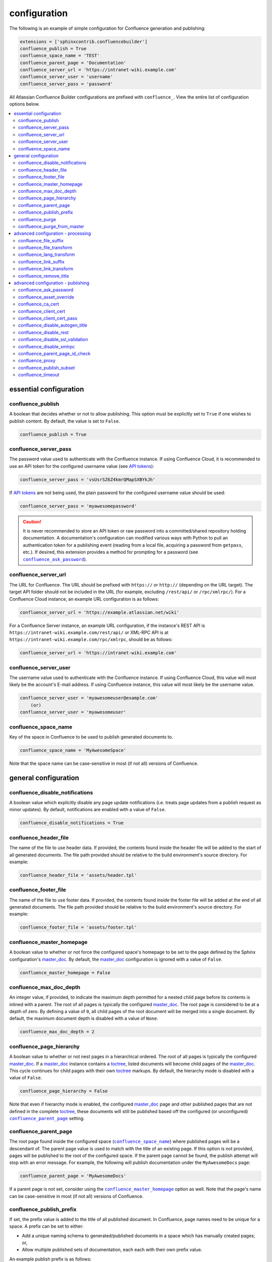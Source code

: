 configuration
=============

The following is an example of simple configuration for Confluence generation
and publishing:

.. code-block:: python

   extensions = ['sphinxcontrib.confluencebuilder']
   confluence_publish = True
   confluence_space_name = 'TEST'
   confluence_parent_page = 'Documentation'
   confluence_server_url = 'https://intranet-wiki.example.com'
   confluence_server_user = 'username'
   confluence_server_pass = 'password'

All Atlassian Confluence Builder configurations are prefixed with
``confluence_``. View the entire list of configuration options below.

.. contents:: :local:

essential configuration
-----------------------

confluence_publish
~~~~~~~~~~~~~~~~~~

A boolean that decides whether or not to allow publishing. This option must be
explicitly set to ``True`` if one wishes to publish content. By default, the
value is set to ``False``.

.. code-block:: python

   confluence_publish = True

confluence_server_pass
~~~~~~~~~~~~~~~~~~~~~~

The password value used to authenticate with the Confluence instance. If using
Confluence Cloud, it is recommended to use an API token for the configured
username value (see `API tokens`_):

.. code-block:: python

   confluence_server_pass = 'vsUsrSZ6Z4kmrQMapSXBYkJh'

If `API tokens`_ are not being used, the plain password for the configured
username value should be used:

.. code-block:: python

   confluence_server_pass = 'myawesomepassword'

.. caution::

   It is never recommended to store an API token or raw password into a
   committed/shared repository holding documentation. A documentation's
   configuration can modified various ways with Python to pull an
   authentication token for a publishing event (reading from a local file,
   acquiring a password from ``getpass``, etc.). If desired, this extension
   provides a method for prompting for a password (see
   |confluence_ask_password|_).

confluence_server_url
~~~~~~~~~~~~~~~~~~~~~

The URL for Confluence. The URL should be prefixed with ``https://`` or
``http://`` (depending on the URL target). The target API folder should not be
included in the URL (for example, excluding ``/rest/api/`` or ``/rpc/xmlrpc/``).
For a Confluence Cloud instance, an example URL configuration is as follows:

.. code-block:: python

   confluence_server_url = 'https://example.atlassian.net/wiki'

For a Confluence Server instance, an example URL configuration, if the
instance's REST API is ``https://intranet-wiki.example.com/rest/api/`` or
XML-RPC API is at ``https://intranet-wiki.example.com/rpc/xmlrpc``, should be as
follows:

.. code-block:: python

   confluence_server_url = 'https://intranet-wiki.example.com'

confluence_server_user
~~~~~~~~~~~~~~~~~~~~~~

The username value used to authenticate with the Confluence instance. If using
Confluence Cloud, this value will most likely be the account's E-mail address.
If using Confluence instance, this value will most likely be the username value.

.. code-block:: python

   confluence_server_user = 'myawesomeuser@example.com'
       (or)
   confluence_server_user = 'myawesomeuser'

.. |confluence_space_name| replace:: ``confluence_space_name``
.. _confluence_space_name:

confluence_space_name
~~~~~~~~~~~~~~~~~~~~~

Key of the space in Confluence to be used to publish generated documents to.

.. code-block:: python

   confluence_space_name = 'MyAwesomeSpace'

Note that the space name can be case-sensitive in most (if not all) versions of
Confluence.

general configuration
---------------------

confluence_disable_notifications
~~~~~~~~~~~~~~~~~~~~~~~~~~~~~~~~

A boolean value which explicitly disable any page update notifications (i.e.
treats page updates from a publish request as minor updates). By default,
notifications are enabled with a value of ``False``.

.. code-block:: python

   confluence_disable_notifications = True

confluence_header_file
~~~~~~~~~~~~~~~~~~~~~~

The name of the file to use header data. If provided, the contents found inside
the header file will be added to the start of all generated documents. The file
path provided should be relative to the build environment's source directory.
For example:

.. code-block:: python

   confluence_header_file = 'assets/header.tpl'

confluence_footer_file
~~~~~~~~~~~~~~~~~~~~~~

The name of the file to use footer data. If provided, the contents found inside
the footer file will be added at the end of all generated documents. The file
path provided should be relative to the build environment's source directory.
For example:

.. code-block:: python

   confluence_footer_file = 'assets/footer.tpl'

.. |confluence_master_homepage| replace:: ``confluence_master_homepage``
.. _confluence_master_homepage:

confluence_master_homepage
~~~~~~~~~~~~~~~~~~~~~~~~~~

A boolean value to whether or not force the configured space's homepage to be
set to the page defined by the Sphinx configuration's master_doc_. By default,
the master_doc_ configuration is ignored with a value of ``False``.

.. code-block:: python

   confluence_master_homepage = False

confluence_max_doc_depth
~~~~~~~~~~~~~~~~~~~~~~~~

An integer value, if provided, to indicate the maximum depth permitted for a
nested child page before its contents is inlined with a parent. The root of all
pages is typically the configured master_doc_. The root page is considered to be
at a depth of zero. By defining a value of ``0``, all child pages of the root
document will be merged into a single document. By default, the maximum document
depth is disabled with a value of ``None``.

.. code-block:: python

   confluence_max_doc_depth = 2

confluence_page_hierarchy
~~~~~~~~~~~~~~~~~~~~~~~~~

A boolean value to whether or not nest pages in a hierarchical ordered. The root
of all pages is typically the configured master_doc_. If a master_doc_ instance
contains a toctree_, listed documents will become child pages of the
master_doc_. This cycle continues for child pages with their own toctree_
markups. By default, the hierarchy mode is disabled with a value of ``False``.

.. code-block:: python

   confluence_page_hierarchy = False

Note that even if hierarchy mode is enabled, the configured master_doc_ page and
other published pages that are not defined in the complete toctree_, these
documents will still be published based off the configured (or unconfigured)
|confluence_parent_page|_ setting.

.. |confluence_parent_page| replace:: ``confluence_parent_page``
.. _confluence_parent_page:

confluence_parent_page
~~~~~~~~~~~~~~~~~~~~~~

The root page found inside the configured space (|confluence_space_name|_)
where published pages will be a descendant of. The parent page value is used
to match with the title of an existing page. If this option is not provided,
pages will be published to the root of the configured space. If the parent page
cannot be found, the publish attempt will stop with an error message. For
example, the following will publish documentation under the ``MyAwesomeDocs``
page:

.. code-block:: python

   confluence_parent_page = 'MyAwesomeDocs'

If a parent page is not set, consider using the |confluence_master_homepage|_
option as well. Note that the page's name can be case-sensitive in most
(if not all) versions of Confluence.

.. _confluence_publish_prefix:

confluence_publish_prefix
~~~~~~~~~~~~~~~~~~~~~~~~~

If set, the prefix value is added to the title of all published document. In
Confluence, page names need to be unique for a space. A prefix can be set to
either:

* Add a unique naming schema to generated/published documents in a space which
  has manually created pages; or,
* Allow multiple published sets of documentation, each each with their own
  prefix value.

An example publish prefix is as follows:

.. code-block:: python

   confluence_publish_prefix = 'prefix-'

.. |confluence_purge| replace:: ``confluence_purge``
.. _confluence_purge:

confluence_purge
~~~~~~~~~~~~~~~~

.. warning::

   Publishing individual/subset of documents with this option may lead to
   unexpected results.

A boolean value to whether or not purge legacy pages detected in a space or
parent page. By default, this value is set to ``False`` to indicate that no
pages will be removed. If this configuration is set to ``True``, detected pages
in Confluence that do not match the set of published documents will be
automatically removed. If the option |confluence_parent_page|_ is set, only
pages which are a descendant of the configured parent page can be removed;
otherwise, all pages in the configured space could be removed.

.. code-block:: python

   confluence_purge = False

While this capability is useful for updating a series of pages, it may lead to
unexpected results when attempting to publish a single-page update. The purge
operation will remove all pages that are not publish in the request. For
example, if an original request publishes ten documents and purges excess
documents, a following publish attempt with only one of the documents will purge
the other nine pages.

confluence_purge_from_master
~~~~~~~~~~~~~~~~~~~~~~~~~~~~

A boolean value to which indicates that any purging attempt should be done from
the root of a published master_doc_ page (instead of a configured parent page;
i.e. |confluence_parent_page|_). In specific publishing scenarios, a user may
wish to publish multiple documentation sets based off a single parent/container
page. To prevent any purging between multiple documentation sets, this option
can be set to ``True``. When generating legacy pages to be removed, this
extension will only attempt to populate legacy pages based off the children of
the master_doc_ page. This option still requires |confluence_purge|_ to be set
to ``True`` before taking effect.

.. code-block:: python

   confluence_purge_from_master = False

advanced configuration - processing
-----------------------------------

.. |confluence_file_suffix| replace:: ``confluence_file_suffix``
.. _confluence_file_suffix:

confluence_file_suffix
~~~~~~~~~~~~~~~~~~~~~~

The file name suffix to use for all generated files. By default, all generated
files will use the extension ``.conf`` (see |confluence_file_transform|_).

.. code-block:: python

   confluence_file_suffix = '.conf'

.. |confluence_file_transform| replace:: ``confluence_file_transform``
.. _confluence_file_transform:

confluence_file_transform
~~~~~~~~~~~~~~~~~~~~~~~~~

A function to override the translation of a document name to a filename. The
provided function is used to perform translations for both Sphinx's
get_outdated_docs_ and write_doc_ methods. The default translation will be the
combination of "``docname`` + |confluence_file_suffix|_".

confluence_lang_transform
~~~~~~~~~~~~~~~~~~~~~~~~~

A function to override the translation of literal block-based directive
language values to Confluence-support code block macro language values. The
default translation accepts `Pygments documented language types`_ to
`Confluence-supported syntax highlight languages`_.

.. code-block:: python

   def my_language_translation(lang):
       return 'default'

   confluence_lang_transform = my_language_translation

.. |confluence_link_suffix| replace:: ``confluence_link_suffix``
.. _confluence_link_suffix:

confluence_link_suffix
~~~~~~~~~~~~~~~~~~~~~~

The suffix name to use for for generated links to files. By default, all
generated links will use the value defined by |confluence_file_suffix|_ (see
|confluence_link_transform|_).

.. code-block:: python

   confluence_link_suffix = '.conf'

.. |confluence_link_transform| replace:: ``confluence_link_transform``
.. _confluence_link_transform:

confluence_link_transform
~~~~~~~~~~~~~~~~~~~~~~~~~

A function to override the translation of a document name to a (partial) URI.
The provided function is used to perform translations for both Sphinx's
get_relative_uri_ method. The default translation will be the combination of
"``docname`` + |confluence_link_suffix|_".

confluence_remove_title
~~~~~~~~~~~~~~~~~~~~~~~

A boolean value to whether or not automatically remove the title section from
all published pages. In Confluence, page names are already presented at the top.
With this option enabled, this reduces having two leading headers with the
document's title. In some cases, a user may wish to not remove titles when
custom prefixes or other custom modifications are in play. By default, this
option is enabled with a value of ``True``.

.. code-block:: python

   confluence_remove_title = True

advanced configuration - publishing
-----------------------------------

.. |confluence_ask_password| replace:: ``confluence_ask_password``
.. _confluence_ask_password:

confluence_ask_password
~~~~~~~~~~~~~~~~~~~~~~~

.. warning::

   User's running Cygwin/MinGW may need to invoke with ``winpty`` to allow this
   feature to work.

Provides an override for an interactive shell to request publishing documents
using an API key or password provided from the shell environment. While a
password is typically defined in the option ``confluence_server_pass`` (either
directly set/fetched from the project's ``config.py`` or passed via a command
line argument ``-D confluence_server_pass=password``), select environments may
wish to provide a way to provide an authentication token without needing to
modify documentation sources or having a visible password value in the
interactive session requesting the publish event. By default, this
option is disabled with a value of ``False``.

.. code-block:: python

   confluence_ask_password = False

A user can request for a password prompt by invoking build event by passing the
define through the command line:

.. code-block:: none

   sphinx-build [options] -D confluence_ask_password=1 <srcdir> <outdir>

Note that some shell sessions may not be able to pull the password value
properly from the user. For example, Cygwin/MinGW may not be able to accept a
password unless invoked with ``winpty``.

confluence_asset_override
~~~~~~~~~~~~~~~~~~~~~~~~~

Provides an override for asset publishing to allow a user publishing to either
force re-publishing assets or disable asset publishing. This extension will
attempt to publish assets (images, downloads, etc.) to pages via Confluence's
attachment feature. Attachments are assigned a comment value with a hash value
of a published asset. If another publishing event occurs, the hash value is
checked before attempting to re-publish an asset. In unique scenarios, are use
may wish to override this ability. By configuring this option to ``True``, this
extension will always publish asset files (whether or not an attachment with a
matching hash exists). By configuring this option to ``False``, no assets will
be published by this extension. By default, this automatic asset publishing
occurs with a value of ``None``.

.. code-block:: python

   confluence_asset_override = None

confluence_ca_cert
~~~~~~~~~~~~~~~~~~

Provide a CA certificate to use for server certificate authentication. The value
for this option can either be a file of a certificate or a path pointing to an
OpenSSL-prepared directory. If configured to use REST API (default), refer to
the `Requests SSL Cert Verification`_  documentation (``verify``) for
information. If configured to use the XML-RPC API, refer to Python's
`TLS/SSL wrapper for socket object`_ (``cafile`` or ``capath``) for more
information. If server verification is explicitly disabled (see
|confluence_disable_ssl_validation|_), this option is ignored. By default, this
option is ignored with a value of ``None``.

.. code-block:: python

   confluence_ca_cert = 'ca.crt'

.. |confluence_client_cert| replace:: ``confluence_client_cert``
.. _confluence_client_cert:

confluence_client_cert
~~~~~~~~~~~~~~~~~~~~~~

Provide a client certificate to use for two-way TLS/SSL authentication. The
value for this option can either be a file (containing a certificate and private
key) or as a tuple where both certificate and private keys are explicitly
provided. If a private key is protected with a passphrase, a user publishing a
documentation set will be prompted for a password (see also
|confluence_client_cert_pass|_). By default, this option is ignored with a value
of ``None``.

.. code-block:: python

   confluence_client_cert = 'cert_and_key.pem'
   # or
   confluence_client_cert = ('client.cert', 'client.key')

.. |confluence_client_cert_pass| replace:: ``confluence_client_cert_pass``
.. _confluence_client_cert_pass:

confluence_client_cert_pass
~~~~~~~~~~~~~~~~~~~~~~~~~~~

Provide a passphrase for |confluence_client_cert|_. This prevents a user from
being prompted to enter a passphrase for a private key when publishing. If a
configured private key is not protected by a passphrase, this value will be
ignored. By default, this option is ignored with a value of ``None``.

.. code-block:: python

   confluence_client_cert_pass = 'passphrase'

confluence_disable_autogen_title
~~~~~~~~~~~~~~~~~~~~~~~~~~~~~~~~

A boolean value to explicitly disable the automatic generation of titles for
documents which do not have a title set. When this extension processes a set of
documents to publish, a document needs a title value to know which Confluence
page to create/update. In the event where a title value cannot be extracted from
a document, a title value will be automatically generated for the document. For
automatically generated titles, the value will always be prefixed with
``autogen-``. For users who wish to ignore pages which have no title, this
option can be set to ``True``. By default, this option is set to ``False``.

.. code-block:: python

   confluence_disable_autogen_title = True

confluence_disable_rest
~~~~~~~~~~~~~~~~~~~~~~~

.. warning::

   It is not recommended to use this option with a value of ``True`` as the
   XML-RPC API has been deprecated by Atlassian. Only use if required.

A boolean value to explicitly disable any REST API calls. This extension has the
ability to publish using either Confluence's REST or XML-RPC API calls. When
publishing, this extension will first attempt to publish using REST and fallback
to using XML-RPC. If the target Confluence instance cannot use REST for
publishing, it is recommended to set the option to ``True`` to always use
XML-RPC instead. By default, this option is set to ``False``.

.. code-block:: python

   confluence_disable_rest = False

.. |confluence_disable_ssl_validation| replace::
   ``confluence_disable_ssl_validation``
.. _confluence_disable_ssl_validation:

confluence_disable_ssl_validation
~~~~~~~~~~~~~~~~~~~~~~~~~~~~~~~~~

.. warning::

   It is not recommended to use this option.

A boolean value to explicitly disable verification of server SSL certificates
when making a publish request. By default, this option is set to ``False``.

.. code-block:: python

   confluence_disable_ssl_validation = False

.. _confluence_disable_xmlrpc:

confluence_disable_xmlrpc
~~~~~~~~~~~~~~~~~~~~~~~~~

A boolean value to explicitly disable any XML-RPC API calls. This extension has
the ability to publish using either Confluence's REST or XML-RPC API calls. When
publishing, this extension will first attempt to publish using REST and fallback
to using XML-RPC. If the target Confluence instance supports REST or has XML-RPC
explicitly disabled, it is recommended to set this option to ``True``. By
default, this option is set to ``False``.

.. code-block:: python

   confluence_disable_xmlrpc = False

confluence_parent_page_id_check
~~~~~~~~~~~~~~~~~~~~~~~~~~~~~~~

The page identifier check for |confluence_parent_page|_. By providing an
identifier of the parent page, both the parent page's name and identifier must
match before this extension will publish any content to a Confluence instance.
This serves as a sanity-check configuration for the cautious.

.. code-block:: python

   confluence_parent_page_id_check = 1

confluence_proxy
~~~~~~~~~~~~~~~~

Provide the proxy needed to be used to interact with the Confluence instance
over the network. At this time, the proxy configuration only applies to XML-RPC
calls (REST calls use the Requests_ library which will use system-defined proxy
configuration).

.. code-block:: python

   confluence_proxy = 'myawesomeproxy:8080'

.. _confluence_publish_subset:

confluence_publish_subset
~~~~~~~~~~~~~~~~~~~~~~~~~

.. note::

    If ``confluence_publish_subset`` is configured, this option disables
    |confluence_purge|_.

Provides the ability for a publisher to explicitly list a subset of documents to
be published to a Confluence instance. When a user invokes sphinx-build_, a user
has the ability to process all documents (by default) or specifying individual
filenames which use the provide files and detected dependencies. If the
Sphinx-detected set of documents to process contain undesired documents to
publish, ``confluence_publish_subset`` can be used to override this. Defined
document names should be a relative file path without the file extension. For
example:

.. code-block:: python

   confluence_publish_subset = ['index', 'foo/bar']

A user can force a publishing subset through the command line:

.. code-block:: none

   sphinx-build [options] -D confluence_publish_subset=index,foo/bar \
       <srcdir> <outdir> index.rst foo/bar.rst

By default, this option is ignored with a value of ``[]``.

.. _confluence_timeout:

confluence_timeout
~~~~~~~~~~~~~~~~~~

Force a timeout (in seconds) for network interaction. The timeout used by this
extension is not explicitly configured (i.e. managed by Requests_ and other
implementations). By default, assume that any network interaction will not
timeout. Since the target Confluence instance is most likely to be found on an
external server, is it recommended to explicitly configure a timeout value based
on the environment being used. For example, to configure a timeout of ten
seconds, the following can be used:

.. code-block:: python

   confluence_timeout = 10

.. references ------------------------------------------------------------------

.. _API tokens: https://confluence.atlassian.com/cloud/api-tokens-938839638.html
.. _Confluence-supported syntax highlight languages: https://confluence.atlassian.com/confcloud/code-block-macro-724765175.html
.. _Pygments documented language types: http://pygments.org/docs/lexers/
.. _Requests SSL Cert Verification: http://docs.python-requests.org/en/master/user/advanced/#ssl-cert-verification
.. _Requests: https://pypi.python.org/pypi/requests
.. _TLS/SSL wrapper for socket object: https://docs.python.org/3/library/ssl.html#ssl.create_default_context
.. _api_tokens: https://confluence.atlassian.com/cloud/api-tokens-938839638.html
.. _get_outdated_docs: http://www.sphinx-doc.org/en/stable/extdev/builderapi.html#sphinx.builders.Builder.get_outdated_docs
.. _get_relative_uri: http://www.sphinx-doc.org/en/stable/extdev/builderapi.html#sphinx.builders.Builder.get_relative_uri
.. _master_doc: http://www.sphinx-doc.org/en/stable/config.html#confval-master_doc
.. _toctree: http://www.sphinx-doc.org/en/stable/markup/toctree.html#directive-toctree
.. _write_doc: http://www.sphinx-doc.org/en/stable/extdev/builderapi.html#sphinx.builders.Builder.write_doc
.. _sphinx-build: https://www.sphinx-doc.org/en/master/man/sphinx-build.html
